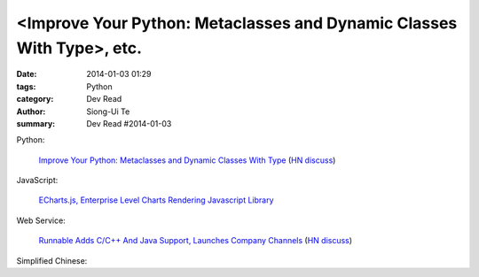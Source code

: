 <Improve Your Python: Metaclasses and Dynamic Classes With Type>, etc.
#########################################################################################

:date: 2014-01-03 01:29
:tags: Python
:category: Dev Read
:author: Siong-Ui Te
:summary: Dev Read #2014-01-03


Python:

  `Improve Your Python: Metaclasses and Dynamic Classes With Type <http://www.jeffknupp.com/blog/2013/12/28/improve-your-python-metaclasses-and-dynamic-classes-with-type/>`_
  (`HN discuss <https://news.ycombinator.com/item?id=7000425>`__)

JavaScript:

  `ECharts.js, Enterprise Level Charts Rendering Javascript Library <http://www.codersgrid.com/2014/01/03/echarts-js-enterprise-level-charts-rendering-javascript-library/>`_

Web Service:

  `Runnable Adds C/C++ And Java Support, Launches Company Channels <http://techcrunch.com/2014/01/02/code-discovery-service-runnable-adds-cc-and-java-support-launches-company-channels/>`_
  (`HN discuss <https://news.ycombinator.com/item?id=7000648>`__)


Simplified Chinese:

